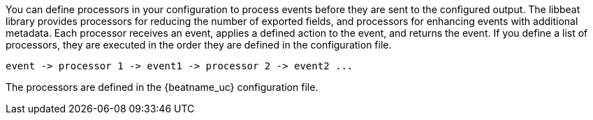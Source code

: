 //////////////////////////////////////////////////////////////////////////
//// This content is shared by all Elastic Beats. Make sure you keep the
//// descriptions here generic enough to work for all Beats that include
//// this file. When using cross references, make sure that the cross
//// references resolve correctly for any files that include this one.
//// Use the appropriate variables defined in the index.asciidoc file to
//// resolve Beat names: beatname_uc and beatname_lc.
//// Use the following include to pull this content into a doc file:
//// include::../../libbeat/docs/filtering.asciidoc[]
//////////////////////////////////////////////////////////////////////////

You can define processors in your configuration to process events before they are sent to the configured output.
The libbeat library provides processors for reducing the number of exported fields, and processors for
enhancing events with additional metadata. Each processor receives an event, applies a defined action to the event,
and returns the event. If you define a list of processors, they are executed in the order they are defined in the
configuration file.

[source,yaml]
-------
event -> processor 1 -> event1 -> processor 2 -> event2 ...
-------

The processors are defined in the {beatname_uc} configuration file.
